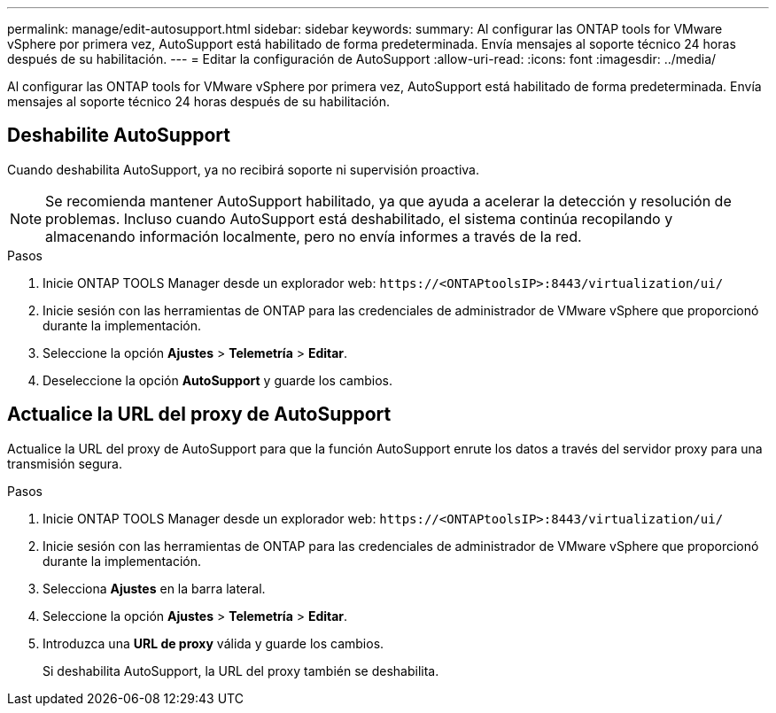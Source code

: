 ---
permalink: manage/edit-autosupport.html 
sidebar: sidebar 
keywords:  
summary: Al configurar las ONTAP tools for VMware vSphere por primera vez, AutoSupport está habilitado de forma predeterminada.  Envía mensajes al soporte técnico 24 horas después de su habilitación. 
---
= Editar la configuración de AutoSupport
:allow-uri-read: 
:icons: font
:imagesdir: ../media/


[role="lead"]
Al configurar las ONTAP tools for VMware vSphere por primera vez, AutoSupport está habilitado de forma predeterminada.  Envía mensajes al soporte técnico 24 horas después de su habilitación.



== Deshabilite AutoSupport

Cuando deshabilita AutoSupport, ya no recibirá soporte ni supervisión proactiva.


NOTE: Se recomienda mantener AutoSupport habilitado, ya que ayuda a acelerar la detección y resolución de problemas.  Incluso cuando AutoSupport está deshabilitado, el sistema continúa recopilando y almacenando información localmente, pero no envía informes a través de la red.

.Pasos
. Inicie ONTAP TOOLS Manager desde un explorador web: `\https://<ONTAPtoolsIP>:8443/virtualization/ui/`
. Inicie sesión con las herramientas de ONTAP para las credenciales de administrador de VMware vSphere que proporcionó durante la implementación.
. Seleccione la opción *Ajustes* > *Telemetría* > *Editar*.
. Deseleccione la opción *AutoSupport* y guarde los cambios.




== Actualice la URL del proxy de AutoSupport

Actualice la URL del proxy de AutoSupport para que la función AutoSupport enrute los datos a través del servidor proxy para una transmisión segura.

.Pasos
. Inicie ONTAP TOOLS Manager desde un explorador web: `\https://<ONTAPtoolsIP>:8443/virtualization/ui/`
. Inicie sesión con las herramientas de ONTAP para las credenciales de administrador de VMware vSphere que proporcionó durante la implementación.
. Selecciona *Ajustes* en la barra lateral.
. Seleccione la opción *Ajustes* > *Telemetría* > *Editar*.
. Introduzca una *URL de proxy* válida y guarde los cambios.
+
Si deshabilita AutoSupport, la URL del proxy también se deshabilita.


